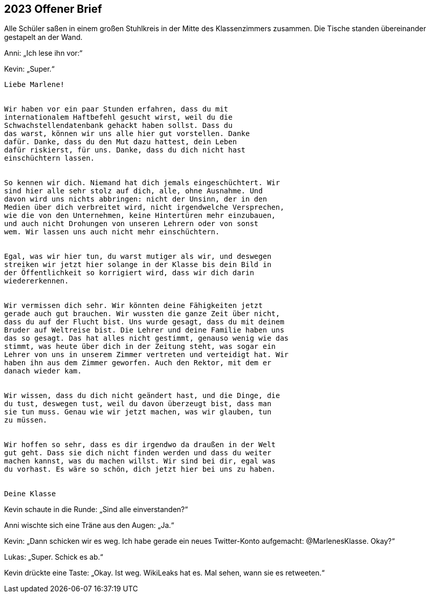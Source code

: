 == [big-number]#2023# Offener Brief

[text-caps]#Alle Schüler saßen# in einem großen Stuhlkreis in der Mitte des Klassenzimmers zusammen.
Die Tische standen übereinander gestapelt an der Wand.

Anni: „Ich lese ihn vor:“

Kevin: „Super.“

****
....
Liebe Marlene!


Wir haben vor ein paar Stunden erfahren, dass du mit
internationalem Haftbefehl gesucht wirst, weil du die
Schwachstellendatenbank gehackt haben sollst. Dass du 
das warst, können wir uns alle hier gut vorstellen. Danke
dafür. Danke, dass du den Mut dazu hattest, dein Leben 
dafür riskierst, für uns. Danke, dass du dich nicht hast
einschüchtern lassen.


So kennen wir dich. Niemand hat dich jemals eingeschüchtert. Wir
sind hier alle sehr stolz auf dich, alle, ohne Ausnahme. Und
davon wird uns nichts abbringen: nicht der Unsinn, der in den 
Medien über dich verbreitet wird, nicht irgendwelche Versprechen, 
wie die von den Unternehmen, keine Hintertüren mehr einzubauen,
und auch nicht Drohungen von unseren Lehrern oder von sonst
wem. Wir lassen uns auch nicht mehr einschüchtern.


Egal, was wir hier tun, du warst mutiger als wir, und deswegen
streiken wir jetzt hier solange in der Klasse bis dein Bild in
der Öffentlichkeit so korrigiert wird, dass wir dich darin
wiedererkennen.


Wir vermissen dich sehr. Wir könnten deine Fähigkeiten jetzt
gerade auch gut brauchen. Wir wussten die ganze Zeit über nicht,
dass du auf der Flucht bist. Uns wurde gesagt, dass du mit deinem
Bruder auf Weltreise bist. Die Lehrer und deine Familie haben uns
das so gesagt. Das hat alles nicht gestimmt, genauso wenig wie das
stimmt, was heute über dich in der Zeitung steht, was sogar ein
Lehrer von uns in unserem Zimmer vertreten und verteidigt hat. Wir
haben ihn aus dem Zimmer geworfen. Auch den Rektor, mit dem er
danach wieder kam.


Wir wissen, dass du dich nicht geändert hast, und die Dinge, die
du tust, deswegen tust, weil du davon überzeugt bist, dass man
sie tun muss. Genau wie wir jetzt machen, was wir glauben, tun
zu müssen.


Wir hoffen so sehr, dass es dir irgendwo da draußen in der Welt
gut geht. Dass sie dich nicht finden werden und dass du weiter
machen kannst, was du machen willst. Wir sind bei dir, egal was
du vorhast. Es wäre so schön, dich jetzt hier bei uns zu haben.


Deine Klasse
....
****

Kevin schaute in die Runde: „Sind alle einverstanden?“

Anni wischte sich eine Träne aus den Augen: „Ja.“

Kevin: „Dann schicken wir es weg.
Ich habe gerade ein neues Twitter-Konto aufgemacht: @MarlenesKlasse.
Okay?“

Lukas: „Super.
Schick es ab.“

Kevin drückte eine Taste: „Okay.
Ist weg.
WikiLeaks hat es.
Mal sehen, wann sie es retweeten.“

